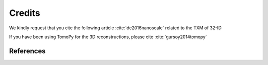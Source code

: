 =======
Credits
=======

We kindly request that you cite the following article :cite:`de2016nanoscale` related to the TXM of 32-ID

If you have been using TomoPy for the 3D reconstructions, please cite :cite:`gursoy2014tomopy`

.. bibliography:: bibtex/cite.bib
   :style: plain
   :labelprefix: A



References
==========

.. bibliography:: bibtex/ref.bib
   :style: reversedate
   :labelprefix: B
   :all:

